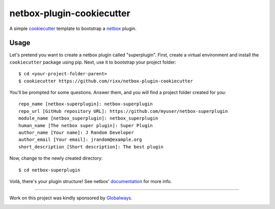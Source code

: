 netbox-plugin-cookiecutter
==========================

A simple `cookiecutter`_ template to bootstrap a `netbox`_ plugin.

Usage
-----

Let's pretend you want to create a netbox plugin called "superplugin".
First, create a virtual environment and install the ``cookiecutter``
package using pip. Next, use it to bootstrap your project folder::

    $ cd <your-project-folder-parent>
    $ cookiecutter https://github.com/rixx/netbox-plugin-cookiecutter


You'll be prompted for some questions. Answer them, and you will find a
project folder created for you::

    repo_name [netbox-superplugin]: netbox-superplugin
    repo_url [GitHub repository URL]: https://github.com/myuser/netbox-superplugin
    module_name [netbox_superplugin]: netbox_superplugin
    human_name [The netbox super plugin]: Super Plugin
    author_name [Your name]: J Random Developer
    author_email [Your email]: jrandom@example.org
    short_description [Short description]: The best plugin

Now, change to the newly created directory::

    $ cd netbox-superplugin

Voilà, there's your plugin structure! See netbox' `documentation`_ for more info.

------

Work on this project was kindly sponsored by `Globalways`_.

.. image:: https://globalways.net/wp-content/uploads/2020/11/Varianten_Globalways_Logo_Farbe_Globalways_Logo_Farbe_2.svg
   :target: https://globalways.net
   :alt: Globalways logo

.. _netbox: https://github.com/netbox-community/netbox
.. _cookiecutter: https://github.com/audreyr/cookiecutter
.. _documentation: https://docs.netbox.dev/en/stable/plugins/development/
.. _globalways: https://www.globalways.net
